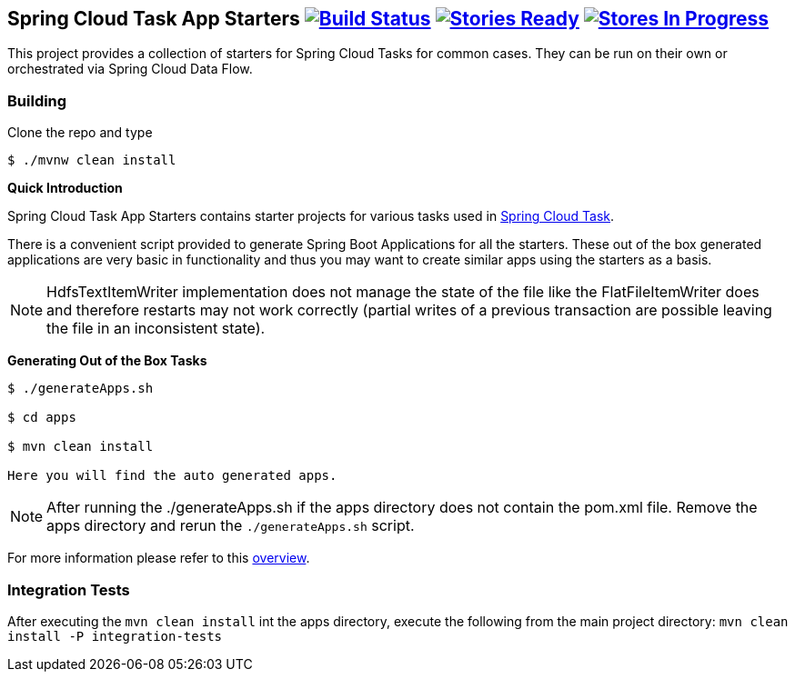 == Spring Cloud Task App Starters image:https://build.spring.io/plugins/servlet/buildStatusImage/SCT-SCTAS[Build Status, link=https://build.spring.io/browse/SCT-SCTAS] image:https://badge.waffle.io/spring-cloud/spring-cloud-task-app-starters.svg?label=ready&title=Ready[Stories Ready, link=http://waffle.io/spring-cloud/spring-cloud-task-app-starters] image:https://badge.waffle.io/spring-cloud/spring-cloud-task-app-starters.svg?label=In%20Progress&title=In%20Progress[Stores In Progress, link=http://waffle.io/spring-cloud/spring-cloud-task-app-starters]

This project provides a collection of starters for Spring Cloud Tasks for common cases.  They can be run on their own or orchestrated via Spring Cloud Data Flow.

=== Building

Clone the repo and type

----
$ ./mvnw clean install
----

*Quick Introduction*

Spring Cloud Task App Starters contains starter projects for various tasks used in
https://github.com/spring-cloud/spring-cloud-task[Spring Cloud Task].

There is a convenient script provided to generate Spring Boot Applications for all the starters. These out of the box
generated applications are very basic in functionality and thus you may want to create similar apps
using the starters as a basis.

NOTE: HdfsTextItemWriter implementation does not manage the state of the file like the FlatFileItemWriter does and therefore
restarts may not work correctly (partial writes of a previous transaction are possible leaving the file in an
inconsistent state).

*Generating Out of the Box Tasks*

----
$ ./generateApps.sh

$ cd apps

$ mvn clean install

Here you will find the auto generated apps.
----

NOTE: After running the ./generateApps.sh if the apps directory does not contain the pom.xml file. Remove the apps
directory and rerun the `./generateApps.sh` script.

For more information please refer to this
https://github.com/spring-cloud/spring-cloud-task-app-starters/blob/master/spring-cloud-task-app-starters-docs/src/main/asciidoc/overview.adoc[overview].

=== Integration Tests
After executing the `mvn clean install` int the apps directory, execute the following from the main project directory:
`mvn clean install -P integration-tests`


